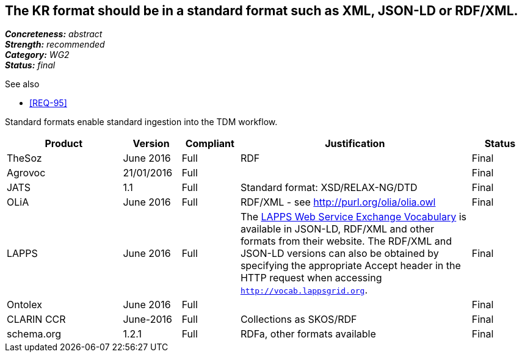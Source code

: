 == The KR format should be in a standard format such as XML, JSON-LD or RDF/XML.

[%hardbreaks]
[small]#*_Concreteness:_* __abstract__#
[small]#*_Strength:_* __recommended__#
[small]#*_Category:_* __WG2__#
[small]#*_Status:_* __final__#

.See also
* <<REQ-95>>

Standard formats enable standard ingestion into the TDM workflow.

[cols="2,1,1,4,1"]
|====
|Product|Version|Compliant|Justification|Status

| TheSoz
| June 2016
| Full
| RDF
| Final

| Agrovoc
| 21/01/2016
| Full
| 
| Final

| JATS
| 1.1
| Full
| Standard format: XSD/RELAX-NG/DTD
| Final

| OLiA
| June 2016
| Full
| RDF/XML - see http://purl.org/olia/olia.owl
| Final

| LAPPS
| June 2016
| Full
| The link:http://vocab.lappsgrid.org[LAPPS Web Service Exchange Vocabulary] is available in JSON-LD, RDF/XML and other formats from their website. The RDF/XML and JSON-LD versions can also be obtained by specifying the appropriate Accept header in the HTTP request when accessing `http://vocab.lappsgrid.org`.
| Final


| Ontolex
| June 2016
| Full
| 
| Final

| CLARIN CCR
| June-2016
| Full
| Collections as SKOS/RDF
| Final

| schema.org
| 1.2.1
| Full
| RDFa, other formats available
| Final

|====
